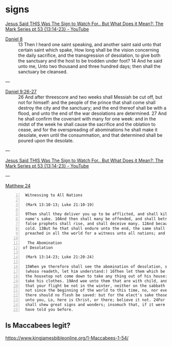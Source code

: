#+BRAIN_CHILDREN: listen%20to%20God

#+BRAIN_PARENTS: index

* signs
  :PROPERTIES:
  :ID:       2a01ff58-12f7-4ea1-bde2-0d6f7e7ecdd5
  :END:

[[https://www.youtube.com/watch?v=U5XqtcMhSh8][Jesus Said THIS Was The Sign to Watch For.. But What Does it Mean?: The Mark Series pt 53 {13:14-23} - YouTube]]

+ [[https://www.biblegateway.com/passage/?search=Daniel%208%3A13-14&version=KJV][Daniel 8]] :: 13 Then I heard one saint speaking, and another saint said unto that certain saint which spake, How long shall be the vision concerning the daily sacrifice, and the transgression of desolation, to give both the sanctuary and the host to be trodden under foot? 14 And he said unto me, Unto two thousand and three hundred days; then shall the sanctuary be cleansed.

---

+ [[https://www.biblegateway.com/passage/?search=Daniel%208%3A13-14&version=KJV][Daniel 9:26-27]] :: 26 And after threescore and two weeks shall Messiah be cut off, but not for himself: and the people of the prince that shall come shall destroy the city and the sanctuary; and the end thereof shall be with a flood, and unto the end of the war desolations are determined. 27 And he shall confirm the covenant with many for one week: and in the midst of the week he shall cause the sacrifice and the oblation to cease, and for the overspreading of abominations he shall make it desolate, even until the consummation, and that determined shall be poured upon the desolate.

---

[[https://www.youtube.com/watch?v=U5XqtcMhSh8][Jesus Said THIS Was The Sign to Watch For.. But What Does it Mean?: The Mark Series pt 53 {13:14-23} - YouTube]]

---

[[https://biblehub.com/kjv/matthew/24.htm][Matthew 24]]

#+BEGIN_SRC text -n :async :results verbatim code
  Witnessing to All Nations    
  
  (Mark 13:10-13; Luke 21:10-19)    
  
  9Then shall they deliver you up to be afflicted, and shall kill you: and ye shall be hated of all nations for my    
  name's sake. 10And then shall many be offended, and shall betray one another, and shall hate one another. 11And many    
  false prophets shall rise, and shall deceive many. 12And because iniquity shall abound, the love of many shall wax    
  cold. 13But he that shall endure unto the end, the same shall be saved. 14And this gospel of the kingdom shall be    
  preached in all the world for a witness unto all nations; and then shall the end come.    
  
   The Abomination
 of Desolation    
  
  (Mark 13:14-23; Luke 21:20-24)    
  
  15When ye therefore shall see the abomination of desolation, spoken of by Daniel the prophet, stand in the holy place,    
  (whoso readeth, let him understand:) 16Then let them which be in Judaea flee into the mountains: 17Let him which is on    
  the housetop not come down to take any thing out of his house: 18Neither let him which is in the field return back to    
  take his clothes. 19And woe unto them that are with child, and to them that give suck in those days! 20But pray ye    
  that your flight be not in the winter, neither on the sabbath day: 21For then shall be great tribulation, such as was    
  not since the beginning of the world to this time, no, nor ever shall be. 22And except those days should be shortened,    
  there should no flesh be saved: but for the elect's sake those days shall be shortened. 23Then if any man shall say    
  unto you, Lo, here is Christ, or there; believe it not. 24For there shall arise false Christs, and false prophets, and    
  shall shew great signs and wonders; insomuch that, if it were possible, they shall deceive the very elect. 25Behold, I    
  have told you before.
#+END_SRC

** Is Maccabees legit?
https://www.kingjamesbibleonline.org/1-Maccabees-1-54/